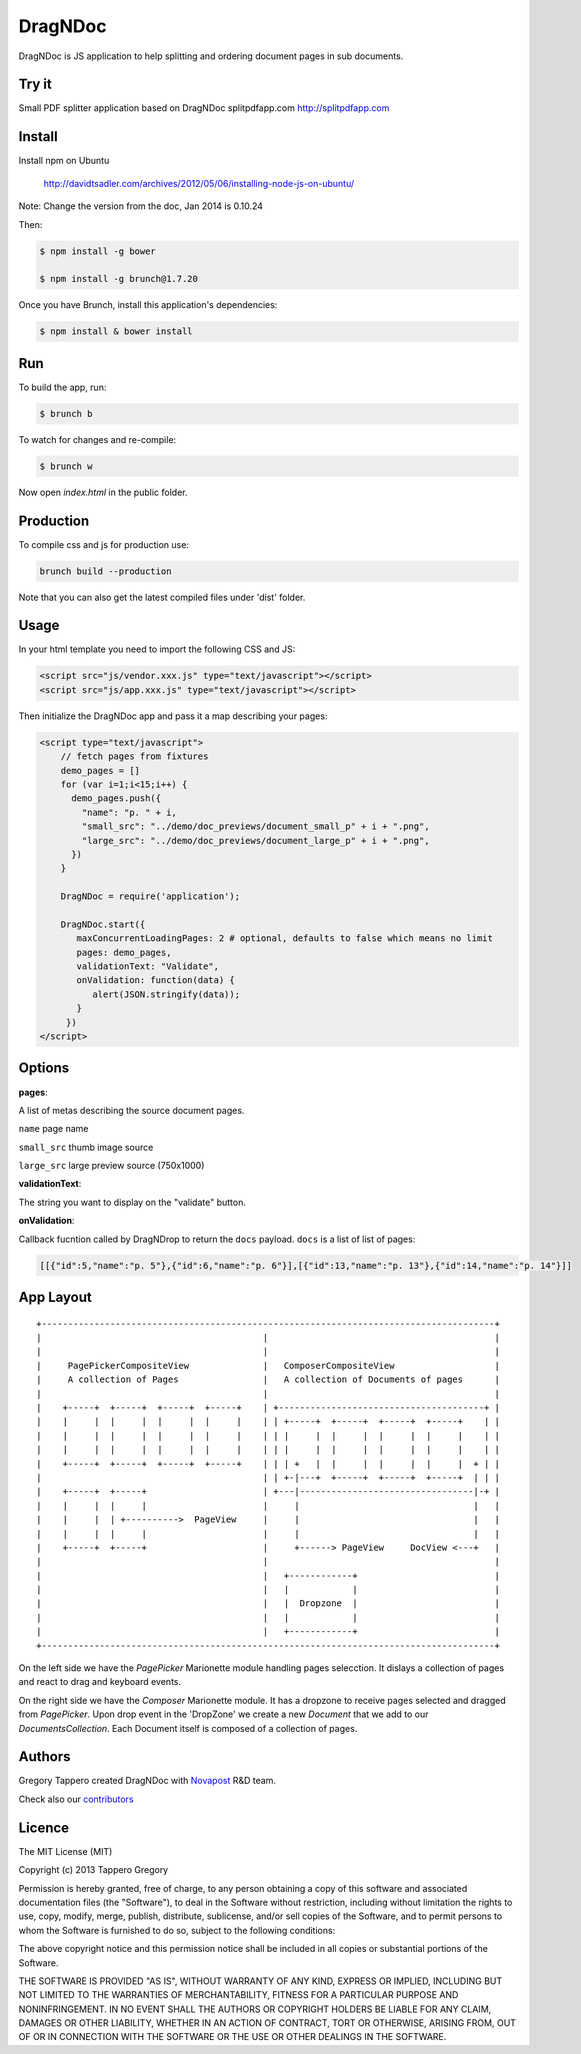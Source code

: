 DragNDoc
========

DragNDoc is JS application to help splitting and ordering document pages in sub documents.

.. image:: http://peopledoc.s3.amazonaws.com/dragndocdemo_v1.gif
    :alt: HTTPie compared to cURL
    :width: 800
    :align: center

Try it
------

Small PDF splitter application based on DragNDoc splitpdfapp.com http://splitpdfapp.com

Install
-------

Install npm on Ubuntu

    http://davidtsadler.com/archives/2012/05/06/installing-node-js-on-ubuntu/

Note: Change the version from the doc, Jan 2014 is 0.10.24

Then:

.. code-block:: bash

    $ npm install -g bower

    $ npm install -g brunch@1.7.20

Once you have Brunch, install this application's dependencies:

.. code-block:: bash

    $ npm install & bower install


Run
---

To build the app, run:

.. code-block:: bash

    $ brunch b

To watch for changes and re-compile:

.. code-block:: bash

    $ brunch w

Now open `index.html` in the public folder.

Production
----------

To compile css and js for production use:

.. code-block:: bash

    brunch build --production


Note that you can also get the latest compiled files under 'dist' folder.

Usage
-----

In your html template you need to import the following CSS and JS:

.. code-block:: html

    <script src="js/vendor.xxx.js" type="text/javascript"></script>
    <script src="js/app.xxx.js" type="text/javascript"></script>


Then initialize the DragNDoc app and pass it a map describing your pages:


.. code-block:: html

    <script type="text/javascript">
        // fetch pages from fixtures
        demo_pages = []
        for (var i=1;i<15;i++) {
          demo_pages.push({
            "name": "p. " + i,
            "small_src": "../demo/doc_previews/document_small_p" + i + ".png",
            "large_src": "../demo/doc_previews/document_large_p" + i + ".png",
          })
        }

        DragNDoc = require('application');

        DragNDoc.start({
           maxConcurrentLoadingPages: 2 # optional, defaults to false which means no limit
           pages: demo_pages,
           validationText: "Validate",
           onValidation: function(data) {
              alert(JSON.stringify(data));
           }
         })
    </script>


Options
-------

**pages**:

A list of metas describing the source document pages.

``name`` page name

``small_src`` thumb image source

``large_src`` large preview source (750x1000)


**validationText**:

The string you want to display on the "validate" button.

**onValidation**:

Callback fucntion called by DragNDrop to return the ``docs`` payload.
``docs`` is a list of list of pages:

.. code-block:: json

    [[{"id":5,"name":"p. 5"},{"id":6,"name":"p. 6"}],[{"id":13,"name":"p. 13"},{"id":14,"name":"p. 14"}]]


App Layout
----------

::

     +--------------------------------------------------------------------------------------+
     |                                          |                                           |
     |                                          |                                           |
     |     PagePickerCompositeView              |   ComposerCompositeView                   |
     |     A collection of Pages                |   A collection of Documents of pages      |
     |                                          |                                           |
     |    +-----+  +-----+  +-----+  +-----+    | +---------------------------------------+ |
     |    |     |  |     |  |     |  |     |    | | +-----+  +-----+  +-----+  +-----+    | |
     |    |     |  |     |  |     |  |     |    | | |     |  |     |  |     |  |     |    | |
     |    |     |  |     |  |     |  |     |    | | |     |  |     |  |     |  |     |    | |
     |    +-----+  +-----+  +-----+  +-----+    | | | +   |  |     |  |     |  |     |  + | |
     |                                          | | +-|---+  +-----+  +-----+  +-----+  | | |
     |    +-----+  +-----+                      | +---|---------------------------------|-+ |
     |    |     |  |     |                      |     |                                 |   |
     |    |     |  | +---------->  PageView     |     |                                 |   |
     |    |     |  |     |                      |     |                                 |   |
     |    +-----+  +-----+                      |     +------> PageView     DocView <---+   |
     |                                          |                                           |
     |                                          |   +------------+                          |
     |                                          |   |            |                          |
     |                                          |   |  Dropzone  |                          |
     |                                          |   |            |                          |
     |                                          |   +------------+                          |
     +--------------------------------------------------------------------------------------+


On the left side we have the `PagePicker` Marionette module handling pages selecction. It dislays a collection of pages and react to drag and keyboard events.

On the right side we have the `Composer` Marionette module.
It has a dropzone to receive pages selected and dragged from `PagePicker`.
Upon drop event in the 'DropZone' we create a new `Document` that we add to our `DocumentsCollection`.
Each Document itself is composed of a collection of pages.


Authors
-------

Gregory Tappero created DragNDoc with `Novapost <http://www.people-doc.com/>`_ R&D team.

Check also our `contributors <https://github.com/novapost/dragndoc/graphs/contributors>`_

Licence
-------

The MIT License (MIT)

Copyright (c) 2013 Tappero Gregory

Permission is hereby granted, free of charge, to any person obtaining a copy
of this software and associated documentation files (the "Software"), to deal
in the Software without restriction, including without limitation the rights
to use, copy, modify, merge, publish, distribute, sublicense, and/or sell
copies of the Software, and to permit persons to whom the Software is
furnished to do so, subject to the following conditions:

The above copyright notice and this permission notice shall be included in
all copies or substantial portions of the Software.

THE SOFTWARE IS PROVIDED "AS IS", WITHOUT WARRANTY OF ANY KIND, EXPRESS OR
IMPLIED, INCLUDING BUT NOT LIMITED TO THE WARRANTIES OF MERCHANTABILITY,
FITNESS FOR A PARTICULAR PURPOSE AND NONINFRINGEMENT. IN NO EVENT SHALL THE
AUTHORS OR COPYRIGHT HOLDERS BE LIABLE FOR ANY CLAIM, DAMAGES OR OTHER
LIABILITY, WHETHER IN AN ACTION OF CONTRACT, TORT OR OTHERWISE, ARISING FROM,
OUT OF OR IN CONNECTION WITH THE SOFTWARE OR THE USE OR OTHER DEALINGS IN
THE SOFTWARE.
